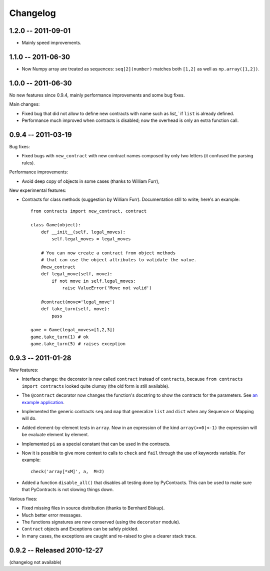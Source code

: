 Changelog
=========

.. _changelog: 


1.2.0 -- 2011-09-01
--------------------

* Mainly speed improvements.

1.1.0 -- 2011-06-30
--------------------

* Now Numpy array are treated as sequences: ``seq[2](number)`` matches both ``[1,2]``
  as well as ``np.array([1,2])``.

1.0.0 -- 2011-06-30
--------------------

No new features since 0.9.4, mainly performance improvements and some bug fixes.

Main changes:

* Fixed bug that did not allow to define new contracts with name such as `list_`` if ``list``
  is already defined.
  
* Performance much improved when contracts is disabled; now the overhead is only an extra function call.



0.9.4 -- 2011-03-19
--------------------

Bug fixes:

* Fixed bugs with ``new_contract`` with new contract names composed
  by only two letters (it confused the parsing rules).

Performance improvements:

* Avoid deep copy of objects in some cases (thanks to William Furr),

New experimental features:

* Contracts for class methods (suggestion by William Furr). 
  Documentation still to write; here's an example: ::
  
    from contracts import new_contract, contract

    class Game(object):
        def __init__(self, legal_moves):
            self.legal_moves = legal_moves

        # You can now create a contract from object methods
        # that can use the object attributes to validate the value.
        @new_contract
        def legal_move(self, move):
            if not move in self.legal_moves:
                raise ValueError('Move not valid')

        @contract(move='legal_move')
        def take_turn(self, move):
            pass
        
    game = Game(legal_moves=[1,2,3])
    game.take_turn(1) # ok
    game.take_turn(5) # raises exception



0.9.3 -- 2011-01-28
--------------------

New features:

* Interface change: the decorator is now called ``contract`` instead of ``contracts``,
  because ``from contracts import contracts`` looked quite clumsy
  (the old form is still available).
  
* The ``@contract`` decorator now changes the function's docstring to show the contracts for the parameters. See `an example application`__.

* Implemented the generic contracts ``seq`` and ``map`` that
  generalize ``list`` and ``dict`` when any Sequence or Mapping will do. 
  
* Added element-by-element tests in ``array``. Now in an expression of the
  kind ``array(>=0|<-1)`` the expression will be evaluate element by element.

* Implemented ``pi`` as a special constant that can be used in the contracts.

* Now it is possible to give more context to calls to ``check`` and ``fail`` 
  through the use of keywords variable. For example:: 
  
      check('array[*xM]', a,  M=2)

* Added a function ``disable_all()`` that disables all testing done by PyContracts.
  This can be used to make sure that PyContracts is not slowing things down.

Various fixes:

* Fixed missing files in source distribution (thanks to Bernhard Biskup).

* Much better error messages.

* The functions signatures are now conserved  (using the ``decorator`` module). 
      
* ``Contract`` objects and Exceptions can be safely pickled. 

* In many cases, the exceptions are caught and re-raised to give a clearer stack trace.


.. __: http://andreacensi.github.com/geometry/api.html


0.9.2 -- Released 2010-12-27
----------------------------

(changelog not available)
